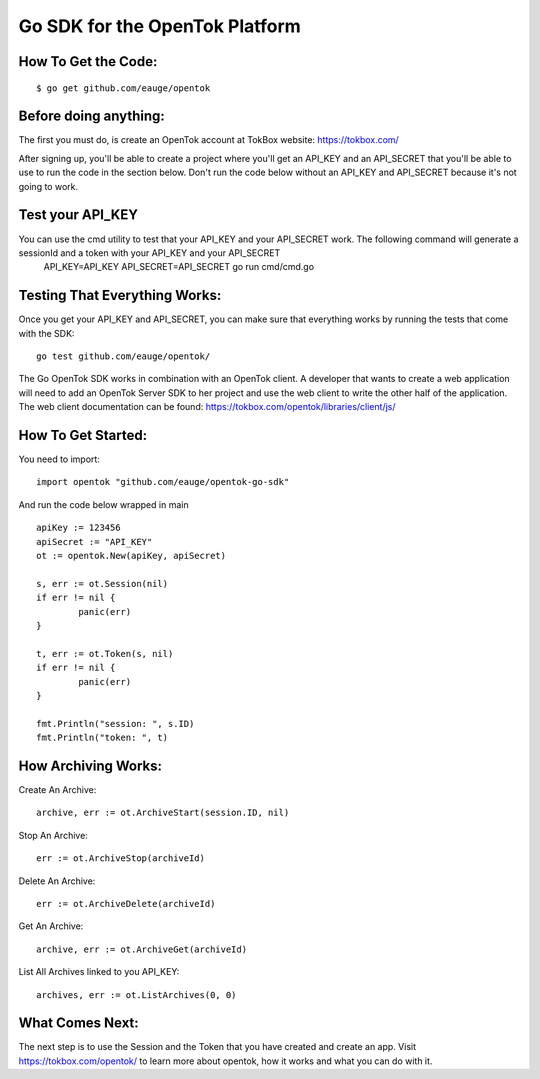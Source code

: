===============================
Go SDK for the OpenTok Platform
===============================

How To Get the Code:
--------------------
::

  $ go get github.com/eauge/opentok

Before doing anything:
----------------------
The first you must do, is create an OpenTok account at TokBox website:
https://tokbox.com/

After signing up, you'll be able to create a project where you'll get an
API_KEY and an API_SECRET that you'll be able to use to run the code
in the section below. Don't run the code below without an API_KEY and
API_SECRET because it's not going to work.

Test your API_KEY
-----------------
You can use the cmd utility to test that your API_KEY and your API_SECRET work. The following command will generate a sessionId and a token with your API_KEY and your API_SECRET
  API_KEY=API_KEY API_SECRET=API_SECRET go run cmd/cmd.go

Testing That Everything Works:
------------------------------
Once you get your API_KEY and API_SECRET, you can make sure that everything
works by running the tests that come with the SDK::
  go test github.com/eauge/opentok/

The Go OpenTok SDK works in combination with an OpenTok client. A developer
that wants to create a web application will need to add an OpenTok Server SDK
to her project and use the web client to write the other half of the application.
The web client documentation can be found: https://tokbox.com/opentok/libraries/client/js/


How To Get Started:
--------------------
You need to import::

  import opentok "github.com/eauge/opentok-go-sdk"

And run the code below wrapped in main ::

	apiKey := 123456
	apiSecret := "API_KEY"
	ot := opentok.New(apiKey, apiSecret)

	s, err := ot.Session(nil)
	if err != nil {
		panic(err)
	}

	t, err := ot.Token(s, nil)
	if err != nil {
		panic(err)
	}

	fmt.Println("session: ", s.ID)
	fmt.Println("token: ", t)


How Archiving Works:
--------------------
Create An Archive::

  archive, err := ot.ArchiveStart(session.ID, nil)

Stop An Archive::

  err := ot.ArchiveStop(archiveId)

Delete An Archive::

  err := ot.ArchiveDelete(archiveId)

Get An Archive::

  archive, err := ot.ArchiveGet(archiveId)

List All Archives linked to you API_KEY::

  archives, err := ot.ListArchives(0, 0)

What Comes Next:
----------------
The next step is to use the Session and the Token that you have created and
create an app. Visit https://tokbox.com/opentok/ to learn more about opentok,
how it works and what you can do with it.


